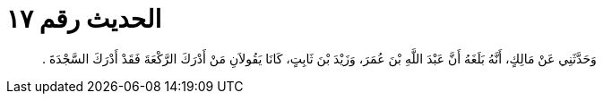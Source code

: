
= الحديث رقم ١٧

[quote.hadith]
وَحَدَّثَنِي عَنْ مَالِكٍ، أَنَّهُ بَلَغَهُ أَنَّ عَبْدَ اللَّهِ بْنَ عُمَرَ، وَزَيْدَ بْنَ ثَابِتٍ، كَانَا يَقُولاَنِ مَنْ أَدْرَكَ الرَّكْعَةَ فَقَدْ أَدْرَكَ السَّجْدَةَ ‏.‏
